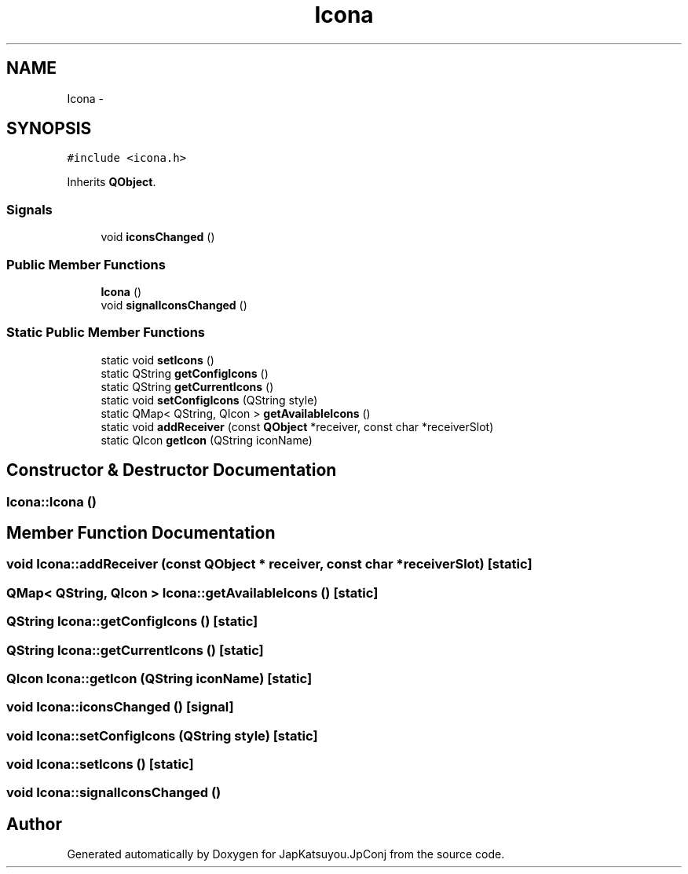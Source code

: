 .TH "Icona" 3 "Tue Aug 29 2017" "Version 2.0.0" "JapKatsuyou.JpConj" \" -*- nroff -*-
.ad l
.nh
.SH NAME
Icona \- 
.SH SYNOPSIS
.br
.PP
.PP
\fC#include <icona\&.h>\fP
.PP
Inherits \fBQObject\fP\&.
.SS "Signals"

.in +1c
.ti -1c
.RI "void \fBiconsChanged\fP ()"
.br
.in -1c
.SS "Public Member Functions"

.in +1c
.ti -1c
.RI "\fBIcona\fP ()"
.br
.ti -1c
.RI "void \fBsignalIconsChanged\fP ()"
.br
.in -1c
.SS "Static Public Member Functions"

.in +1c
.ti -1c
.RI "static void \fBsetIcons\fP ()"
.br
.ti -1c
.RI "static QString \fBgetConfigIcons\fP ()"
.br
.ti -1c
.RI "static QString \fBgetCurrentIcons\fP ()"
.br
.ti -1c
.RI "static void \fBsetConfigIcons\fP (QString style)"
.br
.ti -1c
.RI "static QMap< QString, QIcon > \fBgetAvailableIcons\fP ()"
.br
.ti -1c
.RI "static void \fBaddReceiver\fP (const \fBQObject\fP *receiver, const char *receiverSlot)"
.br
.ti -1c
.RI "static QIcon \fBgetIcon\fP (QString iconName)"
.br
.in -1c
.SH "Constructor & Destructor Documentation"
.PP 
.SS "Icona::Icona ()"

.SH "Member Function Documentation"
.PP 
.SS "void Icona::addReceiver (const \fBQObject\fP * receiver, const char * receiverSlot)\fC [static]\fP"

.SS "QMap< QString, QIcon > Icona::getAvailableIcons ()\fC [static]\fP"

.SS "QString Icona::getConfigIcons ()\fC [static]\fP"

.SS "QString Icona::getCurrentIcons ()\fC [static]\fP"

.SS "QIcon Icona::getIcon (QString iconName)\fC [static]\fP"

.SS "void Icona::iconsChanged ()\fC [signal]\fP"

.SS "void Icona::setConfigIcons (QString style)\fC [static]\fP"

.SS "void Icona::setIcons ()\fC [static]\fP"

.SS "void Icona::signalIconsChanged ()"


.SH "Author"
.PP 
Generated automatically by Doxygen for JapKatsuyou\&.JpConj from the source code\&.
